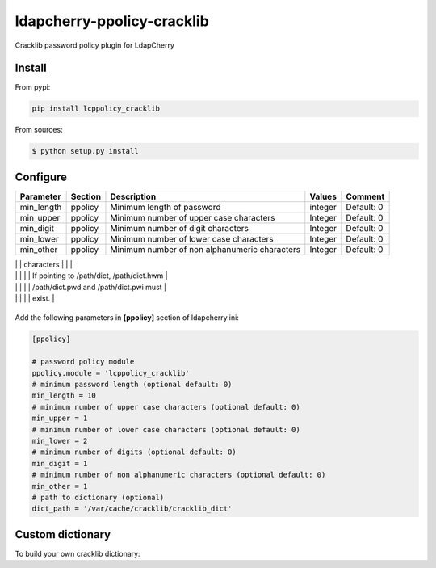 *****************************
 ldapcherry-ppolicy-cracklib
*****************************

Cracklib password policy plugin for LdapCherry

.. image:: https://travis-ci.org/kakwa/ldapcherry-ppolicy-cracklib.svg?branch=master
    :target: https://travis-ci.org/kakwa/ldapcherry-ppolicy-cracklib
    
.. image:: https://coveralls.io/repos/kakwa/ldapcherry-ppolicy-cracklib/badge.svg 
    :target: https://coveralls.io/r/kakwa/ldapcherry-ppolicy-cracklib

.. image:: https://img.shields.io/pypi/dm/ldapcherry-ppolicy-cracklib.svg
    :target: https://pypi.python.org/pypi/ldapcherry-ppolicy-cracklib
    :alt: Number of PyPI downloads
    
.. image:: https://img.shields.io/pypi/v/ldapcherry-ppolicy-cracklib.svg
    :target: https://pypi.python.org/pypi/ldapcherry-ppolicy-cracklib
    :alt: PyPI version

.. image:: https://readthedocs.org/projects/ldapcherry-ppolicy-cracklib/badge/?version=latest
    :target: http://ldapcherry-ppolicy-cracklib.readthedocs.org/en/latest/?badge=latest
    :alt: Documentation Status

Install
=======

From pypi:

.. sourcecode:: bash

    pip install lcppolicy_cracklib

From sources:

.. sourcecode:: bash

    $ python setup.py install

Configure
=========

+------------+---------+-----------------------------------------+---------+----------------------------------------------+
| Parameter  | Section |            Description                  | Values  |                Comment                       |
+============+=========+=========================================+=========+==============================================+
| min_length | ppolicy | Minimum length of password              | integer | Default: 0                                   |
+------------+---------+-----------------------------------------+---------+----------------------------------------------+
| min_upper  | ppolicy | Minimum number of upper case characters | Integer | Default: 0                                   |
+------------+---------+-----------------------------------------+---------+----------------------------------------------+
| min_digit  | ppolicy | Minimum number of digit characters      | Integer | Default: 0                                   |
+------------+---------+-----------------------------------------+---------+----------------------------------------------+
| min_lower  | ppolicy | Minimum number of lower case characters | Integer | Default: 0                                   |
+------------+---------+-----------------------------------------+---------+----------------------------------------------+
| min_other  | ppolicy | Minimum number of non alphanumeric      | Integer | Default: 0                                   |
|            |         | characters                              |         |                                              |
+------------+---------+-----------------------------------------+---------+----------------------------------------------+
| dict_path  | ppolicy | Path to dictionnary                     | Path    | Default: default cracklib dict             |
|            |         |                                         |         | usually '/var/cache/cracklib/cracklib_dict'. |
|            |         |                                         |         |                                              |

|            |         |                                         |         | If pointing to /path/dict, /path/dict.hwm  |
|            |         |                                         |         | /path/dict.pwd and /path/dict.pwi must       |
|            |         |                                         |         | exist.                                       |
+------------+---------+-----------------------------------------+---------+----------------------------------------------+

Add the following parameters in **[ppolicy]** section of ldapcherry.ini:

.. sourcecode:: ini

    [ppolicy]

    # password policy module
    ppolicy.module = 'lcppolicy_cracklib'
    # minimum password length (optional default: 0)
    min_length = 10
    # minimum number of upper case characters (optional default: 0)
    min_upper = 1
    # minimum number of lower case characters (optional default: 0)
    min_lower = 2
    # minimum number of digits (optional default: 0)
    min_digit = 1
    # minimum number of non alphanumeric characters (optional default: 0)
    min_other = 1
    # path to dictionary (optional)
    dict_path = '/var/cache/cracklib/cracklib_dict'

Custom dictionary
=================

To build your own cracklib dictionary:

